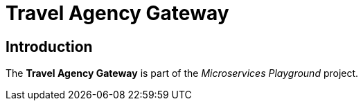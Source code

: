 = Travel Agency Gateway

== Introduction
The *Travel Agency Gateway* is part of the _Microservices Playground_ project.
